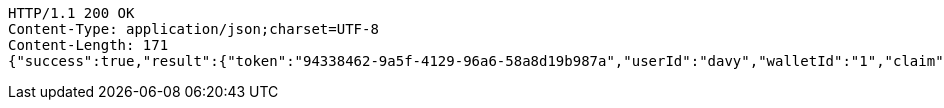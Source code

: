 [source,http,options="nowrap"]
----
HTTP/1.1 200 OK
Content-Type: application/json;charset=UTF-8
Content-Length: 171
{"success":true,"result":{"token":"94338462-9a5f-4129-96a6-58a8d19b987a","userId":"davy","walletId":"1","claim":"SIGN_WALLETS","enabled":true,"description":"description"}}
----
